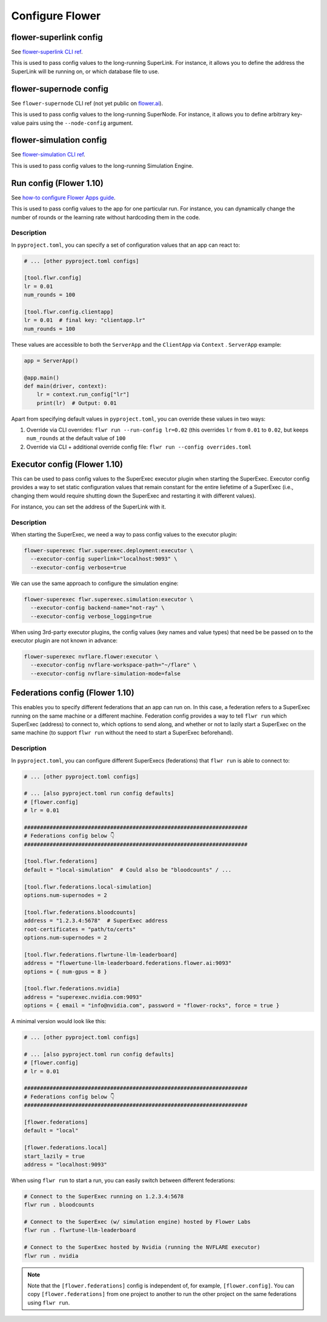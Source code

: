 ##################
 Configure Flower
##################

*************************
 flower-superlink config
*************************

See `flower-superlink CLI ref
<https://flower.ai/docs/framework/ref-api-cli.html#flower-superlink>`_.

This is used to pass config values to the long-running SuperLink. For
instance, it allows you to define the address the SuperLink will be
running on, or which database file to use.

*************************
 flower-supernode config
*************************

See ``flower-supernode`` CLI ref (not yet public on `flower.ai
<http://flower.ai>`_).

This is used to pass config values to the long-running SuperNode. For
instance, it allows you to define arbitrary key-value pairs using the
``--node-config`` argument.

**************************
 flower-simulation config
**************************

See `flower-simulation CLI ref
<https://flower.ai/docs/framework/ref-api-cli.html#flower-simulation>`_.

This is used to pass config values to the long-running Simulation
Engine.

**************************
 Run config (Flower 1.10)
**************************

See `how-to configure Flower Apps guide
<https://flower.ai/docs/framework/how-to-configure-apps>`_.

This is used to pass config values to the app for one particular run.
For instance, you can dynamically change the number of rounds or the
learning rate without hardcoding them in the code.

Description
===========

In ``pyproject.toml``, you can specify a set of configuration values
that an app can react to:

.. code:: toml

   # ... [other pyproject.toml configs]

   [tool.flwr.config]
   lr = 0.01
   num_rounds = 100

   [tool.flwr.config.clientapp]
   lr = 0.01  # final key: "clientapp.lr"
   num_rounds = 100

These values are accessible to both the ``ServerApp`` and the
``ClientApp`` via ``Context`` . ``ServerApp`` example:

.. code:: python

   app = ServerApp()

   @app.main()
   def main(driver, context):
       lr = context.run_config["lr"]
       print(lr)  # Output: 0.01

Apart from specifying default values in ``pyproject.toml``, you can
override these values in two ways:

#. Override via CLI overrides: ``flwr run --run-config lr=0.02`` (this
   overrides ``lr`` from ``0.01`` to ``0.02``, but keeps ``num_rounds``
   at the default value of ``100``

#. Override via CLI + additional override config file: ``flwr run
   --config overrides.toml``

*******************************
 Executor config (Flower 1.10)
*******************************

This can be used to pass config values to the SuperExec executor plugin
when starting the SuperExec. Executor config provides a way to set
static configuration values that remain constant for the entire
liefetime of a SuperExec (i.e., changing them would require shutting
down the SuperExec and restarting it with different values).

For instance, you can set the address of the SuperLink with it.

Description
===========

When starting the SuperExec, we need a way to pass config values to the
executor plugin:

.. code:: bash

   flower-superexec flwr.superexec.deployment:executor \
     --executor-config superlink="localhost:9093" \
     --executor-config verbose=true

We can use the same approach to configure the simulation engine:

.. code:: bash

   flower-superexec flwr.superexec.simulation:executor \
     --executor-config backend-name="not-ray" \
     --executor-config verbose_logging=true

When using 3rd-party executor plugins, the config values (key names and
value types) that need be be passed on to the executor plugin are not
known in advance:

.. code:: bash

   flower-superexec nvflare.flower:executor \
     --executor-config nvflare-workspace-path="~/flare" \
     --executor-config nvflare-simulation-mode=false

**********************************
 Federations config (Flower 1.10)
**********************************

This enables you to specify different federations that an app can run
on. In this case, a federation refers to a SuperExec running on the same
machine or a different machine. Federation config provides a way to tell
``flwr run`` which SuperExec (address) to connect to, which options to
send along, and whether or not to lazily start a SuperExec on the same
machine (to support ``flwr run`` without the need to start a SuperExec
beforehand).

Description
===========

In ``pyproject.toml``, you can configure different SuperExecs
(federations) that ``flwr run`` is able to connect to:

.. code:: toml

   # ... [other pyproject.toml configs]

   # ... [also pyproject.toml run config defaults]
   # [flower.config]
   # lr = 0.01

   ######################################################################
   # Federations config below 👇
   ######################################################################

   [tool.flwr.federations]
   default = "local-simulation"  # Could also be "bloodcounts" / ...

   [tool.flwr.federations.local-simulation]
   options.num-supernodes = 2

   [tool.flwr.federations.bloodcounts]
   address = "1.2.3.4:5678"  # SuperExec address
   root-certificates = "path/to/certs"
   options.num-supernodes = 2

   [tool.flwr.federations.flwrtune-llm-leaderboard]
   address = "flowertune-llm-leaderboard.federations.flower.ai:9093"
   options = { num-gpus = 8 }

   [tool.flwr.federations.nvidia]
   address = "superexec.nvidia.com:9093"
   options = { email = "info@nvidia.com", password = "flower-rocks", force = true }

A minimal version would look like this:

.. code:: toml

   # ... [other pyproject.toml configs]

   # ... [also pyproject.toml run config defaults]
   # [flower.config]
   # lr = 0.01

   ######################################################################
   # Federations config below 👇
   ######################################################################

   [flower.federations]
   default = "local"

   [flower.federations.local]
   start_lazily = true
   address = "localhost:9093"

When using ``flwr run`` to start a run, you can easily switch between
different federations:

.. code:: bash

   # Connect to the SuperExec running on 1.2.3.4:5678
   flwr run . bloodcounts

   # Connect to the SuperExec (w/ simulation engine) hosted by Flower Labs
   flwr run . flwrtune-llm-leaderboard

   # Connect to the SuperExec hosted by Nvidia (running the NVFLARE executor)
   flwr run . nvidia

.. note::

   Note that the ``[flower.federations]`` config is independent of, for
   example, ``[flower.config]``. You can copy ``[flower.federations]``
   from one project to another to run the other project on the same
   federations using ``flwr run``.
